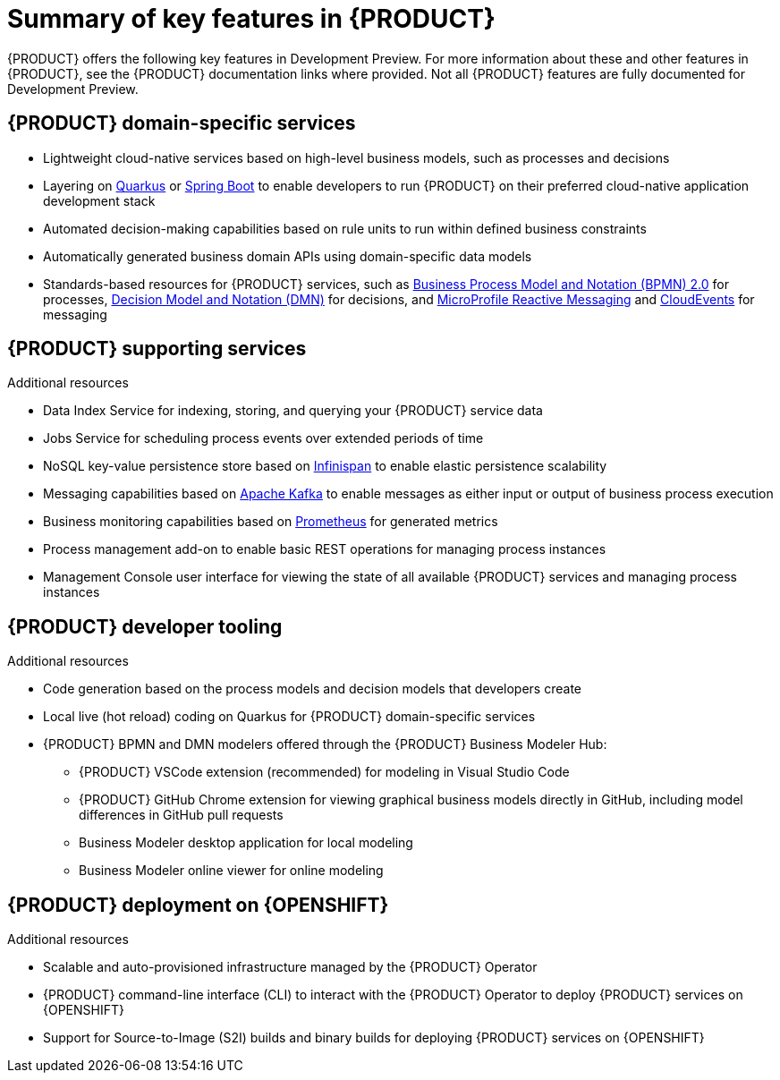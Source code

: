 [id='ref-kogito-rn-key-features_{context}']
= Summary of key features in {PRODUCT}

{PRODUCT} offers the following key features in Development Preview. For more information about these and other features in {PRODUCT}, see the {PRODUCT} documentation links where provided. Not all {PRODUCT} features are fully documented for Development Preview.

== {PRODUCT} domain-specific services

* Lightweight cloud-native services based on high-level business models, such as processes and decisions
* Layering on https://quarkus.io/[Quarkus] or https://spring.io/projects/spring-boot[Spring Boot] to enable developers to run {PRODUCT} on their preferred cloud-native application development stack
* Automated decision-making capabilities based on rule units to run within defined business constraints
* Automatically generated business domain APIs using domain-specific data models
* Standards-based resources for {PRODUCT} services, such as https://www.omg.org/spec/BPMN/2.0/About-BPMN[Business Process Model and Notation (BPMN) 2.0] for processes, https://www.omg.org/spec/DMN[Decision Model and Notation (DMN)] for decisions, and https://github.com/eclipse/microprofile-reactive-messaging[MicroProfile Reactive Messaging] and https://cloudevents.io/[CloudEvents] for messaging

.Additional resources
ifdef::KOGITO[]
* {URL_CREATING_RUNNING}[_{CREATING_RUNNING}_]
* {URL_DECISION_SERVICES}[_{DECISION_SERVICES}_]
* {URL_PROCESS_SERVICES}[_{PROCESS_SERVICES}_]
endif::[]
ifdef::KOGITO-COMM[]
* xref:chap-kogito-creating-running[]
* xref:chap-kogito-developing-decision-services[]
* xref:chap-kogito-developing-process-services[]
endif::[]

== {PRODUCT} supporting services

* Data Index Service for indexing, storing, and querying your {PRODUCT} service data
* Jobs Service for scheduling process events over extended periods of time
* NoSQL key-value persistence store based on https://infinispan.org/[Infinispan] to enable elastic persistence scalability
* Messaging capabilities based on https://kafka.apache.org/[Apache Kafka] to enable messages as either input or output of business process execution
* Business monitoring capabilities based on https://prometheus.io/[Prometheus] for generated metrics
* Process management add-on to enable basic REST operations for managing process instances
* Management Console user interface for viewing the state of all available {PRODUCT} services and managing process instances

.Additional resources
ifdef::KOGITO[]
* {URL_CONFIGURING_KOGITO}#con-data-index-service_kogito-configuring[_{PRODUCT} Data Index Service_]
* {URL_CONFIGURING_KOGITO}#con-jobs-service_kogito-configuring[_{PRODUCT} Jobs Service_]
* {URL_CONFIGURING_KOGITO}#proc-persistence-enabling_kogito-configuring[_Enabling persistence for {PRODUCT} services_]
* {URL_CONFIGURING_KOGITO}#proc-messaging-enabling_kogito-configuring[_Enabling messaging for {PRODUCT} services_]
endif::[]
ifdef::KOGITO-COMM[]
* xref:con-data-index-service_kogito-configuring[]
* xref:con-jobs-service_kogito-configuring[]
* xref:proc-persistence-enabling_kogito-configuring[]
* xref:proc-messaging-enabling_kogito-configuring[]
endif::[]

== {PRODUCT} developer tooling

* Code generation based on the process models and decision models that developers create
* Local live (hot reload) coding on Quarkus for {PRODUCT} domain-specific services
* {PRODUCT} BPMN and DMN modelers offered through the {PRODUCT} Business Modeler Hub:
** {PRODUCT} VSCode extension (recommended) for modeling in Visual Studio Code
** {PRODUCT} GitHub Chrome extension for viewing graphical business models directly in GitHub, including model differences in GitHub pull requests
** Business Modeler desktop application for local modeling
** Business Modeler online viewer for online modeling

.Additional resources
ifdef::KOGITO[]
* {URL_CREATING_RUNNING}[_{CREATING_RUNNING}_]
* {URL_CREATING_RUNNING}#con-kogito-modelers_kogito-creating-running[_{PRODUCT} BPMN and DMN modelers_]
endif::[]
ifdef::KOGITO-COMM[]
* xref:chap-kogito-creating-running[]
* xref:con-kogito-modelers_kogito-creating-running[]
endif::[]

== {PRODUCT} deployment on {OPENSHIFT}

* Scalable and auto-provisioned infrastructure managed by the {PRODUCT} Operator
* {PRODUCT} command-line interface (CLI) to interact with the {PRODUCT} Operator to deploy {PRODUCT} services on {OPENSHIFT}
* Support for Source-to-Image (S2I) builds and binary builds for deploying {PRODUCT} services on {OPENSHIFT}

.Additional resources
ifdef::KOGITO[]
* {URL_DEPLOYING_ON_OPENSHIFT}[_{DEPLOYING_ON_OPENSHIFT}_]
endif::[]
ifdef::KOGITO-COMM[]
* xref:chap-kogito-deploying-on-openshift[]
endif::[]
